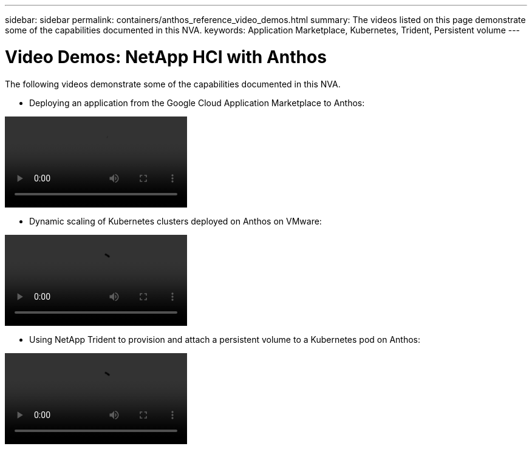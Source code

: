---
sidebar: sidebar
permalink: containers/anthos_reference_video_demos.html
summary: The videos listed on this page demonstrate some of the capabilities documented in this NVA.
keywords: Application Marketplace, Kubernetes, Trident, Persistent volume
---

= Video Demos: NetApp HCI with Anthos

:hardbreaks:
:nofooter:
:icons: font
:linkattrs:
:imagesdir: ./../media/

[.lead]
The following videos demonstrate some of the capabilities documented in this NVA.

* Deploying an application from the Google Cloud Application Marketplace to Anthos:

video::Anthos-Deploy-App-Demo.mp4[]

* Dynamic scaling of Kubernetes clusters deployed on Anthos on VMware:

video::Anthos-Scaling-Demo.mp4[]

* Using NetApp Trident to provision and attach a persistent volume to a Kubernetes pod on Anthos:

video::Anthos-Trident-Demo.mp4[]
